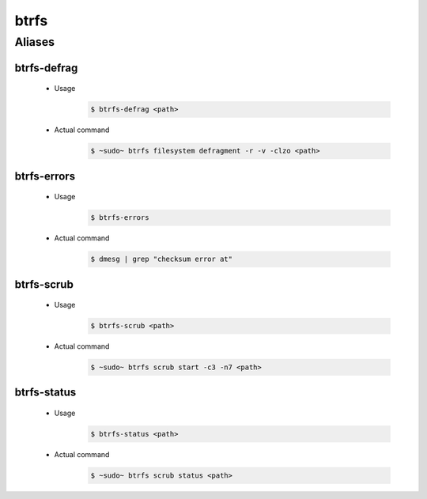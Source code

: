 =====
btrfs
=====

Aliases
=======

btrfs-defrag
------------

   - Usage
      .. code-block:: shell

         $ btrfs-defrag <path>

   - Actual command
      .. code-block:: shell

         $ ~sudo~ btrfs filesystem defragment -r -v -clzo <path>

btrfs-errors
------------

   - Usage
      .. code-block:: shell

         $ btrfs-errors

   - Actual command
      .. code-block:: shell

         $ dmesg | grep "checksum error at"

btrfs-scrub
------------

   - Usage
      .. code-block:: shell

         $ btrfs-scrub <path>

   - Actual command
      .. code-block:: shell

         $ ~sudo~ btrfs scrub start -c3 -n7 <path>

btrfs-status
------------

   - Usage
      .. code-block:: shell

         $ btrfs-status <path>

   - Actual command
      .. code-block:: shell

         $ ~sudo~ btrfs scrub status <path>
